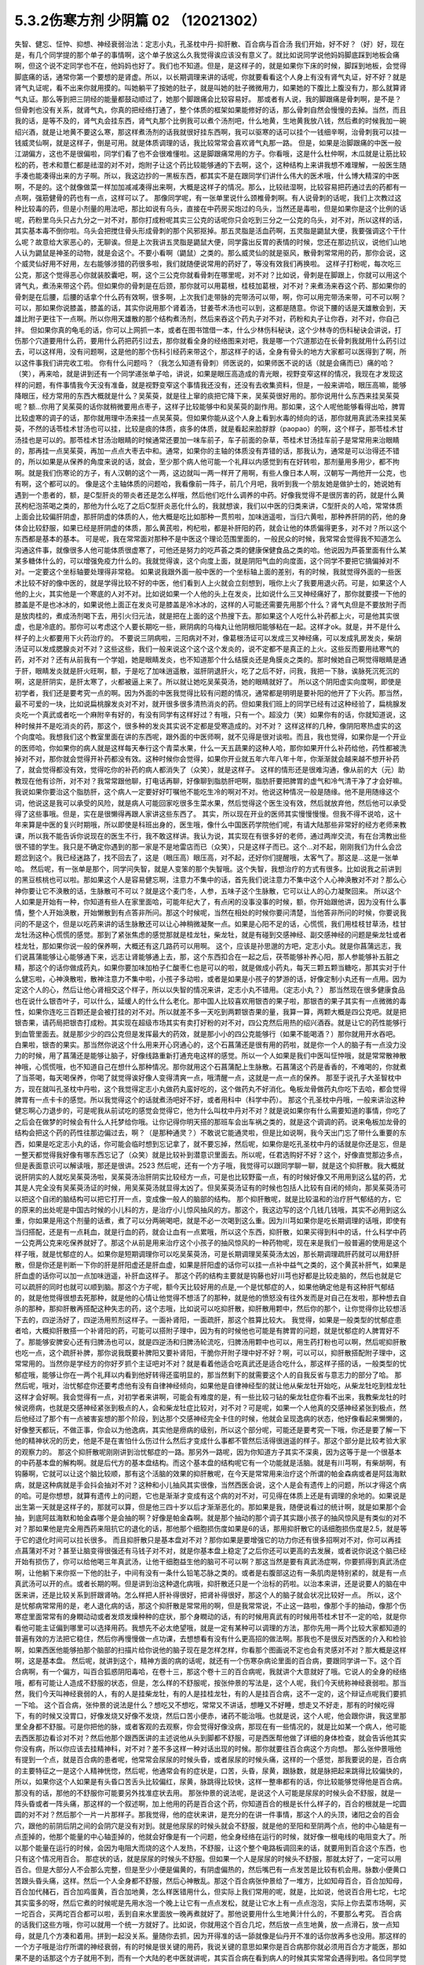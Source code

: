 5.3.2伤寒方剂 少阴篇 02 （12021302）
=====================================

失智、健忘、怔忡、抑想、神经衰弱治法：定志小丸，孔圣枕中丹-抑肝散、百合病与百合汤
我们开始，好不好？（好）好，现在是，有几个同学提的那个单子的事情啊，这个单子放这么久我觉得诶应该没有意义了。就比如说同学说他妈妈脚底踩到地板会痛啊，但这个说不定同学也不在，他妈妈也好了。我们也不知道。但是，是这样子的，就是如果你下床的时候，脚踩到地板，会觉得脚底痛的话，通常你第一个要想的是肾虚。所以，以长期调理来讲的话呢，你就要看看这个人身上有没有肾气丸证，好不好？就是肾气丸证呢，看不出来你就用摸的。叫她躺平了按她的肚子，就是叫她的肚子微微用力，如果她的下腹比上腹没有力，那么就算肾气丸证。那么等到把三阴经的能量都鼓动顺过了，她那个脚跟痛会比较容易好。
那或者有人说，我的脚跟痛是骨刺啊，是不是？但骨刺也没有关系，就肾气丸，你真的把经络打通了，整个体质的框架如果能修好的话，那么骨刺自然会慢慢的去掉。当然，而且我的话，是等不及的，肾气丸会挂东西，肾气丸那个比例我可以煮个汤剂吧，什么地黄，生地黄我放八钱，然后煮的时候我加一碗绍兴酒，就是让地黄不要这么寒，那这样煮汤剂的话我就很好挂东西啊，我可以驱寒的话可以挂个一钱细辛啊，治骨刺我可以挂一钱威灵仙啊，就是这样子，倒是可用。就是体质调理的话，我比较常常会喜欢肾气丸那一路。
但是，如果是治脚跟痛的中医一般江湖偏方，这也不是很偏啦，同学们看了也不会很难懂啦。这是脚跟痛常用的方子。你看哦，这是什么杜仲啊，木瓜就是让筋比较松的药，苍术和薏仁都是祛湿的对不对，炮附子让这个药比较能够通的下去啊，这个，这种结构上来讲我想不难理解，一般医生随手凑也能凑得出来的方子啊。所以，我这边抄的一黑板东西，都其实不是在跟同学们讲什么伟大的医术哦，什么博大精深的中医啊，不是的。这个就像做菜一样加加减减凑得出来啊，大概是这样子的情况。那么，比较祛湿啊，比较容易把药通过去的药都有一点啊，强筋健骨的药也有一点，这样可以了。
那像同学呢，有一张单里说什么颈椎骨刺啊。有人说骨刺的话呢，我们上次教过这种比较毒的药，但是小剂量的用法吧，那比如说有乌头，直接在中药房买炮过的乌头，当然还是毒啦，但是如果你是这个比例的话呢，药粉里乌头只占九分之一对不对，那你打成粉呢其实三公克的话呢你只会吃到三分之一公克的乌头，对不对，所以这样的话，其实基本毒不倒你啦。乌头会把搅住骨头形成骨刺的那个风邪抠掉。那五灵脂是活血药啊，五灵脂是鼯鼠大便，我要强调这个干什么呢？故意给大家恶心的，无聊诶。但是上次我讲五灵脂是鼯鼠大便，同学露出反胃的表情的时候，您还在那边抗议，说他们山地人认为鼯鼠是神圣的动物，就是会这个。不要小看啊（鼯鼠）之类的。那么威灵仙的就是驱风，散骨刺常常用的药，那你会说，这个威灵仙好用不好用，左右能够涉猎的药很多啦，我们就随便说常用的药好了，等没有效我们再换啦。
这样子打粉呢，每次吃三公克，那这个觉得恶心你就装胶囊吧，啊，这个三公克你就看骨刺在哪里呢，对不对？比如说，骨刺是在脚跟上，你就可以用这个肾气丸，煮汤来带这个药。但如果你的骨刺是在后颈，那你就可以用葛根，桂枝加葛根，对不对？来煮汤来吞这个药、那如果你的骨刺是在后腰，后腰的话拿个什么药有效啊，很多啊，上次我们走带脉的完带汤可以带，啊，你可以用完带汤来带，可不可以啊？可以，那如果你说膝盖，膝盖的话，其实你说用那个肾着汤，甘姜苓术汤也可以到，这都是随意。你说下腰的话是天雄散会到，天雄比附子更往下一点啊。所以你用天雄散的那个结构煮汤剂，然后来吞这个药丸子对不对，药粉和丸子让你吞，对不对，你自己拌。
但如果你真的龟毛的话，你可以上网抓一本，或者在图书馆借一本，什么少林伤科秘诀，这个少林寺的伤科秘诀会讲说，打伤那个穴道要用什么药，要用什么药把药引过去，那你就看全身的经络图来对吧，我是哪一个穴道那边在长骨刺我就用什么药引过去，可以这样用，没有问题啊，这是他的那个伤科引经药来带这个，那这样子的话，全身有骨头的地方大家都可以医得到了啊，所以这件事我们讲完收工啦。
你有什么问题吗？（我怎么知道有骨刺）师医说的，如果师医不说的话（就是会痛而已）痛的哈？（笑），再来哈，就是讲到还有一个同学递张单子哈，讲说，如果是眼压高造成的青光眼，视野变窄这样的情况，我现在才发现这样的问题，有件事情我今天没有准备，就是视野变窄这个事情我还没有，还没有去收集资料，但是，一般来讲哈，眼压高嘛，能够降眼压，经方常用的东西大概就是什么？吴茱萸，就是往上窜的痰把它降下来，吴茱萸很好用的。那你说用什么东西来挂吴茱萸呢？额...你用了吴茱萸的话你就稍微要用点枣子，这样子比较能够中和吴茱萸的副作用。那如果，这个人呢他能够看得出哈，脾胃比较虚寒的调子的话，那你就用理中汤来挂一点吴茱萸。但如果你能从这个人身上看到水毒的倾向的话，那你就用真武汤来挂吴茱萸，不然的话苓桂术甘汤也可以挂，比较是痰的体质，痰多的体质，就是看起来脸脬脬（paopao）的啊，这个样子，那苓桂术甘汤挂也是可以的。那苓桂术甘汤治眼睛的时候通常还要加一味车前子，车子前面的杂草，苓桂术甘汤挂车前子是常常用来治眼睛的，那再挂一点吴茱萸，再加一点点大枣去中和。通常，如果你的主轴的体质没有弄错的话，那我认为，通常是可以治得还不错的，所以如果是从保养的角度来说的话，就会，至少那个病人他可能一个礼拜以内感觉到有在好转啦，那剂量用多用少，都不拘啊。就是我们伤寒论的方子，有人汉朝的这个一两，这边就叫一两一样开了用啊，有些人像日本人啊，汉朝写一两他开一公克，也有啊，这个都可以的。
像是这个主轴体质的问题哈，我看像前一阵子，前几个月吧，我听到我一个朋友她是做护士的，她说她有遇到一个患者的，额，是C型肝炎的带炎者还是怎么样哦，然后他们吃什么调养的中药。好像我觉得不是很厉害的药，就是什么黄芪枸杞泡茶喝之类的，那他为什么吃了之后C型肝炎恶化什么的，我就想诶，我们以中医的归类来讲，C型肝炎的人哈，常常体质上面会比较偏肝阴虚，那肝阴虚的体质的人，他大概是吃比如那种一贯煎啦，加味逍遥啦，当归六黄啦，那种养肝阴的药，他的身体会比较舒服，如果已经是肝阴虚的体质，那么黄芪啦，枸杞啦，都是补肝阳的药，就会让他的体质偏得更多，对不对？所以这个东西都是基本的基本。
可是呢，我在常常面对那种不是中医这个理论范围里面的，一般民众的时候，我常常会觉得我不知道怎么沟通这件事，就像很多人他可能体质很虚寒了，可他还是努力的吃芦荟之类的健康保健食品之类的哈。他说因为芦荟里面有什么某某多糖体什么的，可以增强免疫力什么的。我就觉得诶，这个向度上面，就是阴阳气血的向度面，这个同学不要把它搞偏掉对不对。一定要这个坐标轴要处理得非常稳。
如果说我跟外面一般中医的一个坐标轴上面的差别，有的时候，我就觉得外面的一些医术比较不好的像中医的，就是学得比较不好的中医，他们看到人上火就会立刻想到，哦你上火了我要用退火药。可是，如果这个人他的上火，其实他是一个寒底的人对不对。比如说如果一个人他的头上在发炎，比如说什么三叉神经痛好了，那你就要摸一下他的膝盖是不是也冰冰的，如果说他上面正在发炎可是膝盖是冷冰冰的，这样的人可能还需要先用那个什么？肾气丸但是不要放附子而是放肉桂的，煮成汤剂喝下去，用引火归元法，就是把在上面的这个热搜下去。那如果这个人吃什么补药都上火，可是他其实很虚，也是冷底的。那你可以考虑这个人要长期吃一些，厥阴病的乌梅丸让他阴根阳能够粘在一起。这样才ok。就是，并不是什么样子的上火都要用下火药治疗的。
不要说三阴病啦，三阳病对不对，像葛根汤证可以发成三叉神经痛，可以发成乳房发炎，柴胡汤证可以发成腮腺炎对不对？这些这些，我们一般来说这个这个这个发炎的，说不定都不是真正的上火。这些反而要用祛寒气的药，对不对？还有从前我有一个学姐，她是眼睛发炎，也不知道那个什么结膜炎还是角膜炎之类的。那时候她自己啊觉得眼睛是通于肝，眼睛发炎就是肝火旺啊，额，于是吃了加味逍遥散，滋肝阴退肝火，吃了之后不好，问我，我把一下脉，诶脉死沉死沉的啊，这是肝阴实，是肝太寒了，火都被逼上来了。所以就让她吃吴茱萸汤，她的眼睛就好了。
所以这个阴阳虚实向度啊，即使是初学者，我们还是要考究一点的啊。因为外面的中医我觉得比较有问题的情况，通常都是明明是要补阳的他开了下火药。那当然，最不可爱的一块，比如说扁桃腺发炎对不对，就开很多很多清热消炎的药。但如果我们班上的同学已经有过这种经验了，扁桃腺发炎吃一个真武或者吃一个麻附辛有好的，有没有同学有这样好过？有哦，只有一个。超没力（笑）如果你有的话，你就知道说，这种时候并不是吃消炎的药，那这个，很多种的发炎其实说不定都是受寒造成的。对不对？
这样这样的几种，像阴阳寒热虚实的这个向度哈。我想我们这个教室里面在讲的东西呢，跟外面的中医师啊，就不见得是很对谈啦。而且，我也觉得，如果你是一个开业的医师哈，你如果你的病人就是这样每天奉行这个青菜水果，什么一天五蔬果的这种人哈，那你如果开什么补药给他，药性都被洗掉对不对，那你就会觉得开补药都没有效。这种时候你会觉得，如果你开业就五年六年八年十年，你渐渐就会越来越不想开补药了，就会觉得都没有效，觉得吃你的补药的病人都消失了（众笑），就是这样子。
这样的情形还是很难沟通，像从前的大（元）助教现在他有诊所，对不对？我常常跟他聊，打电话再聊，好像聊到脂肪肝吧啊，脂肪肝要把脾胃的虚气和冷气清干净了才会好嘛。我说如果你要治这个脂肪肝，这个病人一定要好好叮嘱他不能吃生冷的啊对不对。他说这种情况一般是随缘。他不是用随缘这个词，他说这是我可以承受的风险，就是病人可能回家吃很多生菜水果，然后觉得这个医生没有效，然后就放弃他，然后他可以承受得了这些事哦。但是，实在是很懒得再跟人家讲这些东西了。
其实，所以现在开业的医师其实慢慢慢慢。但我不得不说哈，这十年来算是中医的复兴时期哦，所以即使是科班出身的，医生哦，像什么中国医药学院他们呢，有请大陆那些非常好的经方老师来教课，所以我不能告诉你说现在的医生不行，我不敢这样讲。我认为说，其实现在有很多好的老师，通过两岸交流，有在台湾教出些很不错的学生。我只是不确定你遇到的那一家是不是地雷店而已（众笑），只是这样子而已。这个...对不起，刚刚我们为什么会岔题岔到这个。我已经迷路了，找不回去了，这是（眼压高）眼压高，对不起，还好你们提醒哦，太客气了。那这是...这是一张单哈。
然后呢，有一张单是那个，同学问失智，就是人变笨的那个失智哦。这个失智，我想治疗的方式有很多。比如说我之前讲到的黑豆核桃也可以啦。那如果这个人是容易健忘啊，注意力不集中的话，首先我们说注意力不集中这个人心神涣散对不对？那么心神你要让它不涣散的话，生脉散可不可以？就是这个麦门冬，人参，五味子这个生脉散，它可以让人的心力凝聚回来。
所以这个人如果是开始有一种，你知道有些人在家里面哈，可能年纪大了，有点闲的没事没事的时候，额，你开始跟他讲，因为没有什么事情，整个人开始涣散，开始懒散到有点答非所问。那这个时候呢，当然在相处的时候你要问清楚，当他答非所问的时候，你要说我问的不是这个，但是以吃药来讲的话生脉散还可以让心神稍微凝聚一点。如果是心阳不足的话，心慌慌，我们用桂枝甘草汤，桂甘龙牡汤这种心慌慌的感觉。那到了紧张焦虑的感觉那就是桂龙牡，柴龙牡，就是有碰到交感神经、副交感神经的问题是柴龙牡或者桂龙牡，那如果你说一般的保养啊，大概还有这几路药可以用啊。
这个，应该是孙思邈的方吧，定志小丸。就是你菖蒲远志，我们说菖蒲能够让心能够通下来，远志让肾能够通上去，那，这个东西扣合在一起之后，茯苓能够补养心阳，那人参能够补五脏之精，那这个的话你做成药丸，如果你要加味加柏子仁酸枣仁也是可以的啦，就是做成小药丸，每天三颗五颗当糖吃，那其实对于什么健忘啦，心神涣散啦，散神注意力不集中啦，小孩子多动啦，或者是如果是小孩子的梦游的话，好像定制小丸还有一点用。因为定这个人的心，然后让他心肾相交这个样子，所以以失智的情况来讲，定志小丸不错用。（定志小丸？）
那当然现在很多健康食品也在说什么银杏叶子，可以什么，延缓人的什么什么老化。那中国人比较喜欢用银杏的果子啦，那银杏的果子其实有一点微微的毒性，如果你连吃三百颗还是会被打挂的对不对。所以就差不多一天吃到两颗银杏果的量，我算一算，两颗大概是四公克吧。就是把银杏果，请药局把银杏打成粉。其实现在超级市场其实有卖打好粉的对不对，四公克然后用热的绍兴酒吞。就是让它的药性能够行到血管里面去。就是那少少的四公克但是发挥最大的药效，就是那小小的四公克能够行（如果不能喝酒？）那你就用开水吞吧。
白果啦，银杏的果实。那当然你说这个什么用来开心窍通心的，这个石菖蒲还是很有用的药啦，就是你一个人的脑子有一点没力没力的时候，用了菖蒲还是能够让脑子，好像线路重新打通充电这样的感觉。所以一个人如果是我们中医叫怔忡哦，就是常常散神散神哦，心慌慌哦，也不知道自己在想什么那种情况。那你就用这个石菖蒲配上生脉散。石菖蒲这个药是香香的，不难喝的，你就煮了当茶喝，每天喝保养，你喝了就觉得诶好像人变得清爽一点，哦清醒一点，这就是一点一点的保养。
那至于说孔子大圣智枕中方，现在就叫孔圣枕中丹啦，这个我觉得定志小丸做药丸蛮好吃的，这个做药丸不好消化。龟板龙骨做药丸你吃下去哈，都会觉得脾胃有一点卡卡的感觉。所以我觉得这个的话就煮汤吧好不好，或者用科中（科学中药）。
那这个孔圣枕中丹哦，一般来讲治这种健忘啊心力退步的，可是呢我从前试吃的感觉会觉得它，他为什么叫枕中丹对不对？就是说如果你有什么需要知道的事情，你吃了之后会在做梦的时候会有什么人托梦给你哦。让你记得你明天搭的那班车会出车祸之类的，就是这个调调的药。说来龟板加龙骨的结构会把这个药的药性往那边偏过去，啊？（是那种通灵？）不敢说它能通灵啦，但是比如说啊，我今天出门忘了带什么重要的东西，如果是吃定志小丸的话，你可能会临时想到忘记拿了，就不要忘掉，然后呢，如果你是吃孔圣枕中丹的话就是你还是忘，但是一整天都觉得我好像有哪东西忘记了（众笑）就是比较补到潜意识里面去。所以呢，任君选购好不好？这个，好像直觉那边多点，但是表面意识可以解读哦，那还是很讲。2523
然后呢，还有一个方子哦，我觉得可以跟同学聊一聊，就是这个抑肝散。我大概就说肝阴实的人就吃吴茱萸汤啦，吴茱萸汤治肝阴实比较经方一点，可是也比较野蛮一点，有的时候好像又不用用到这么猛的药，尤其是人完全没有吴茱萸汤证的时候，用吴茱萸汤就显得太凶了。但吴茱萸汤证有的时候也包括人比较有自闭的倾向，那吴茱萸汤可以把这个自闭的脑结构可以把它打开一点，变成像一般人的脑部的结构。
那个抑肝散呢，就是比较温和的治疗肝气郁结的方，它的原来的出处呢是中国古时候的小儿科的方，是治疗小儿惊风抽风的方。那这个，我这边写的这个几钱几钱哦，其实不必用到这么重，你如果是用这个剂量的话煮，煮了可以分两碗喝吧，就是不必一次喝到这么重。因为川芎如果你是吃长期调理的话哦，即使有当归搭配，还是有一点耗血，就是行血的药，就会让血有一点累哦，所以这个东西，抑肝散，如果买得到科中的话，什么科学中药一公克两公克来吃保养就好了。那这个从前是用来治疗这个小孩子的抽风惊风的一种药物呢，现在来是我们一般普遍的使用是这个样子哦，就是忧郁症的人。如果你是短期调理你可以吃吴茱萸汤，可是长期调理吴茱萸汤太凶，那长期调理疏肝药就可以用舒肝散，但是你还是判断一下你的肝是肝阳虚还是肝血虚，如果是肝阳虚的话你可以挂一点补中益气之类的，这个黄芪补肝气，如果是肝血虚的话你可以加一点加味逍遥，补肝血这样子。
那这个药的结构主要就是钩藤也好川芎也好都是比较走脑的，然后也就是它可以疏肝的同时也就可以顺到脑。那这个方子呢，额今天比较好用的点是,一个是忧郁症的人，如果他确定他是有这种肝气郁结的，就是他觉得很想去死那种，就是他的心情让他觉得不想活了的那种，就是他的愤怒没有往外发而是对自己在发啦，那种想去自杀的那种，那抑肝散再搭配这种失志的药，这个志哦，比如说可以吃抑肝散，抑肝散用颗中，然后你的那个，让你觉得你比较想活下去的，四逆汤好了，四逆汤用煎剂这样子。一面补肾阳，一面疏肝，那这个胜算比较大。
我觉得，如果是一般类型的忧郁症患者哈，大概抑肝散搭一个补肾阳的药，可能可以搭附子理中，因为有的时候他也可能是有脾胃的问题，就是忧郁症的人脾胃好不了。那能够安脾安心还有归脾汤也可以，就是四逆汤和归脾汤轮流吃，归脾汤用颗中也可以，用生药打粉也可以啊，然后呢抑肝散也吃一点，这个疏肝补脾，那你说我既要补脾阳又要补肾阳，干脆你开附子理中好不好？啊，可以可以，抑肝散搭配附子理中，这常常用的。当然你是学经方的你好歹抓个主证吧对不对？就是看着他适合吃真武还是适合吃什么，那这样子搭的话，一般类型的忧郁症哦，能够让你在一两个礼拜以内看到他好转得还蛮明显的，那当然剩下的就需要这个人的自我反省与意志力的部分了哈。
那然后呢，哦对，治忧郁症你还要考虑他有没有自律神经倾向，如果他是自律神经型的就让他从柴龙牡开始吃，从柴龙牡吃到桂龙牡这样才会好啊。我会觉得有一点，对初学者来讲啊，可能会有难度的是，有一些比较刁钻的柴龙牡症你看不出来，我教柴龙牡的时候说痨病，也就是交感神经紧张到极点的人，会和柴龙牡症比较对，对不对？可是呢，如果一个人他真的交感神经紧张到极点，然后他经过了那个有一点被害妄想的那个阶段，到达那个交感神经完全卡住的时候，他就会呈现逸病的状态，他好像看起来懒懒的，好像整天都玩，不做正事，你会以为他逸病，其实他是痨病的级别，所以这个部分呢，可能还是要考究一下哦，你还是要了解一下他的精神状况的历史，他是不是在害怕什么伤过什么然后才变成什么事都不管然后活得很逍遥的样子。那这个部分是比较考验大家的观察力的。
那这个抑肝散呢刚刚讲到治忧郁症的一路。那另外一路呢，因为你知道方子其实不深奥，因为这等于是一个很基本的中药基本盘的解构啊。就是后代方的基本盘结构。而这个基本盘的结构呢它有一个功能就是活脑。就是有川芎啊，有柴胡啊，有钩藤啊，它就可以让这个脑比较顺，那有这个活脑的效果的抑肝散呢，在今天是常常用来治疗这个所谓的帕金森病或者是阿兹海默病，就是这种病就是手会抖会抽对不对？这种和小儿抽风其实很像，当然西医会说，这个人是会有遗传上的问题，所以才得这个病的哈。可是你想想，就算有遗传上的问题，它也是渐渐才变成有这个病的对不对，可见得在体质上还是有调理的余地的。如果说是出生第一天就是这样子的，那就可以算，但是他三四十岁以后才渐渐恶化的。那如果是我，随便说看过的统计啊，就是如果那个会抽，到底阿兹海默和帕金森哪个是会抽的啊？好像是帕金森啊。就是那个抽动的那个调子其实跟小孩子的抽风惊风是有类似的对不对？那如果他是完全用西药来阻抗它的退化的话，那他那个细胞损伤度如果是6的话，那用抑肝散它的话细胞损伤度是2.5，就是等于它的退化时间可以拉长很多。
而且抑肝散只是基本盘对不对？那你如果是要增强它的功力你还有很多招啊对不对，你可以再挂点菖蒲对不对？甚至让脑变得很强还有马钱子对不对，就是你基本盘上稳定了之后你还可以更高的去发展，或者说你说这个脑已经开始有损伤了，你可以给他喝三年真武汤，让他干细胞益生他的脑可不可以啊？那这当然是要有真武汤症啊，你要抓得到真武汤症啊，让他躺下来你抠一下他的肚子，中间有没有一条什么铅笔芯脉之类的。或者是右腹部这边有一条肌肉是特别紧的，就是有一点真武汤可以开的点。或者长期的啊。但是讲到治这种退化病哦，抑肝散还只是一个治标的药啦。以治本来讲，还是说要人的脑在中医来讲，还是比较关系到肝跟肾呐。怎么样把人肝补得很好，把肾补得很好，那这个人的脑子就会状况比较好一点。
所以，这个是忧郁病常常用的是，老人退化病的话，那这个抑肝散是常常用的啊，但是我常常说，不止这一路啦，像那个手的抽动，像那个伤寒症里面常常有的身瞤动动或者发烦发燥种种的症状，那个身瞤动的话，有的时候用真武有的时候用苓桂术甘不一定的哈，就是你看他可能主证偏到哪里可以选择用药。我想先不必太绝望哦，就是一定有某种可以调理的方法，那你先用一两个比较大家都知道的普遍有效的方法把它稳住，然后你再慢慢做一点功课，去想想看有没有什么更高招的做法啊。那我也不是很反对西医的介入和检验啊，如果西医他能够拍那个脑部的扫描片给你说他的脑子现在是怎样怎样，你看那个图画说不定也会有灵感对不对？那大概是这样啊，这是基本盘。
然后呢，就讲到这个，精神方面的病的话呢，就还有一个伤寒杂病论里面的百合病，要跟同学讲一下。这个百合病啊，有一个偏方，叫百合狐惑阴阳毒哈，在卷十三，那这个卷十三的百合病呢，我就讲个大意就好了哦。它说人的全身的经络哦，都有可能让人造成不舒服的状态，但是，怎么样的不舒服呢，按张仲景的写法是，这个人呢，我们今天统称神经衰弱啦。那当然，我们今天叫神经衰弱的人，有的人是挂柴龙牡，有的人是挂桂龙牡，有的人是挂百合病，这不一定的，这个辩证点呢我们要抓一下哈。
这个百合病，张仲景的说法是什么？想吃又不想吃，常常又不讲话，想睡又不好睡，想走又不好走，那有的时候吃得下，有的时候又没胃口，好像发烧又好像不发烧，然后口苦小便赤，诸药不能治哦。也就是说，这个人呢，他会跟你讲，我这里那里全身都不舒服。可是你把他的脉，或者客观的去观察，你会觉得好像没病，那现在有一些情况的，就是比如某一个病人，他可能去西医那边看诊对不对？然后他那个跟西医讲的主述说他从头到脚都不舒服，可是西医帮他做了详细的身体检查，就会告诉他其实你没有病，所以你应该去挂精神科，对不对？差不多这样一种对话出现的时候。那你就要往百合病这个方向想。
那么张仲景哦他有提到一个点，就是百合病的患者呢，他常常会尿尿的时候头昏，或者尿尿的时候头痛，这样的一个感觉，那我要说的是，百合病的主要特征之一是这个人精神恍惚，然后呢，他通常会有的症状是，口苦，头昏，尿黄，跟脉数，就是脉把起来跳得比较偏快的，所以，如果你这个人如果是有头昏口苦舌头比较偏红，尿黄，脉跳得比较快，这样一整串都有的话，你比较能够觉得他是百合病。那没有的话，那他的不舒服你可能要另外找准症状去用。
那张仲景的说法呢，是说这个人可能是尿尿的时候头会不舒服，就是一阵头昏或者一阵头痛，那这样的一个叙述啊，加上他用的药是百合这个药，你知道百合的根是长什么样子的，百合的根就是一坨圆圆的对不对？然后那个一片一片那样子。那我觉得，他的症状来讲，是充分的在讲一件事情，那这个人的头顶，诸阳之会的百会穴，跟他的前阴后阴之间的会阴穴是没有对到。就是他尿尿的时候头就会不舒服，就是他的至阳和至阴两个点，他的中心轴是有一点歪掉的，他那个能量的中心轴歪掉的，他就会好像是有一个问题，他全身经络在运行的时候，就好像一根电线的电阻变大了。所以那个能量在运行的时候，会因为电阻大而烧的这个人发热，不舒服，让这个整个电路板调回来的话，就要用到百合这个东西，也只有这个情况用百合。
那症状的话，就是尿尿的时候头不舒服。但如果一个人是尿尿的时候头不舒服，那就太好了，一定可以用百合。但是大部分人不会那么完整，但是至少小便是偏黄的，有阴虚偏热的，然后嘴巴有一点发苦是比较有机会用。脉数小便黄口苦跟头昏头痛，这样。然后一个人全身都不舒服，然后心神散乱。那这个百合病张仲景给了一堆方，比如知母百合，百合加知母，百合加代赭石，百合加鸡蛋黄，百合加地黄，怎么样医错用什么，但实际上我们常用的呢，就是，比如说，他说百合用七坨，七坨其实蛮多的呀，然后它煮的时候呢是先用水泡一个晚上让它有一点点发松，就是让它水上有一点点泡泡，实际上你去菜市场啊，买一坨百合，买两坨百合都可以啦，丢到自来水里面放一晚再煮就好了。那他说要用什么生地黄汁什么的，不要那么考究。
百合病的话我们这些方哦，你可以就用一个统一方就好了。比如说，你就用这个百合几坨，然后放一点生地黄，放一点滑石，放一点知母，就是几个方凑和着用。拼到一起没关系。量随你去抓，因为开得准的话一舔就像是仙丹开不准的话你放再多也没用。那这样的一个方子哦是治疗所谓的神经衰弱，有的时候是很关键的用药，我说关键的意思如果你是百合病那你就必须用百合方才能医，那如果不是的话那这个方子就用不到，而有一个大陆的老中医就讲呢，其实百合病在看到病人的时候其实常常会遇得到啦。各位同学觉得呢，客观来讲好像没什么感觉，可是主观来讲又觉得很不舒服很不爽快，这样的情形。
那今天呢，我们如果以这个中医的临床的话，是百合剂跟甘麦大枣汤跟酸枣仁汤，跟酸枣仁汤很养肝哦，小建中跟酸枣仁汤都是很养肝的药，那这三个方常常是三取二，那效果是很好的。就是那这个人如果是甘麦大枣汤，如果这个人是很想哭，但他又有一点睡不好，那就甘麦大枣合并酸枣仁。那如果这个人是全身不舒服又有一点神经紧张睡不好，那就是百合跟酸枣仁，如果是心情一直起起伏伏很乱，然后小便偏黄脉有点偏跳得快，那就是百合和甘麦大枣，这是常常是互相挂来挂去的。
我这边要讲的就是说啊，其实酸枣仁甘麦大枣和百合剂都比较偏阴的药。对不对，百合加什么地黄、鸡蛋黄、知母、滑石都是凉药哦，是不是，都是冷的。那这个百合地黄汤，张仲景写的用生地黄打汁，不用那么麻烦哦，就用生地煮下去就算了。这样不那么考究。
那甘麦大枣，这小麦也要放很多哦，如果张仲景讲一碗的话，一碗小麦六七两都有，很重，那那个一碗酸枣仁也很重，都是很大的滋阴的药，这些都非常大剂量的滋阴的药。
也就是说，在这里呢，我们在观念上要有一个察知，就是一个人的那种神经衰弱乃至忧郁症的用药哈，他的用药范围是可以很宽的。比如说他可能是阳虚体质到阴实，变成肝气郁结，然后肾阳没有，那时候用什么，补肾阳的四逆汤，破阴实的四逆汤，搭配什么疏肝的什么吴茱萸啊，或者是抑肝散，这个都是完全用补阳的那一路去处理的，那如果你用补阳的那一路去处理的话，你就知道你在处理的时候主轴的指导原则是在少阴病这边，就是因为我的肾经的能量不够，心肾阳虚，整个人处在一种沮丧低潮的状态。
可是呢，这边这个常用神经衰弱方剂铁三角呢，它是这个，都是滋阴的药，比较清热的药多。就是这个人好像身体什么地方，有自己里边的阻抗对不对，酸枣仁就是胆经的阻抗，甘麦大枣是脑部得不到足够的美食和肉体的快感的阻抗，百合是全身经络好像有什么东西没有对到，所以气在运行的时候直发热，就是这样子的情况，就要用这一路的，比较凉润的药去调理这个人的精神的这种混乱跟不舒服，当然，心慌心乱是补心阳对不对？那自愈神经柴龙牡桂龙牡非常重要的。
那这些这些路数，那柴龙牡的话是越受刺激越不能受刺激，越来越退缩，到最后躲在衣橱里面不敢见人，这样子的情况那柴龙牡就会比较好用。那或者这个人的肝脉实在是太弦了，弦的有点发硬，或者弦得都分岔了，那这种就要先破，破交感神经的阴实，那就是柴龙牡桂龙牡那个向度的事情，那现在这样子大概顺过一圈的话，大家是不是对中医精神的哦，这个不舒适，我们今天广称为忧郁症，或者是躁郁症，这个治疗的方案，就有一个大概的想法。
那至于说这个人心乱到有一点疯疯癫癫的，那你是不是要宁心安神的药，比如说远志啦，茯苓啦，茯神也是宁心的，要不要用到朱砂呢，那这个就是加减变化之间的功夫啦。但是大结构的话，能够用经方来处理还是经方比较有效。那这个柴胡龙牡汤的话呢你要吃长期，多吃几帖的话就不要用铅丹了哦，你可以加磁石或者是铁落，这样子的话比较不容易吃到中毒。那大概这件事情，我就不敢说什么百分之百包医啊，但是你至少有一些可以处理的点，好不好？
（百合干货？）其实也OK啊，买干的也OK，老实说百合病的剂量哦，蛮随便的，干货比如说你三两，三钱，其实都可以啦，因为百合老实说你吃多了吃不坏人，对，还好。那就将近九点半了哦，我也不能硬撑下去了，那就先这样哈，下个礼拜来把少阴病剩下的处理一下。
